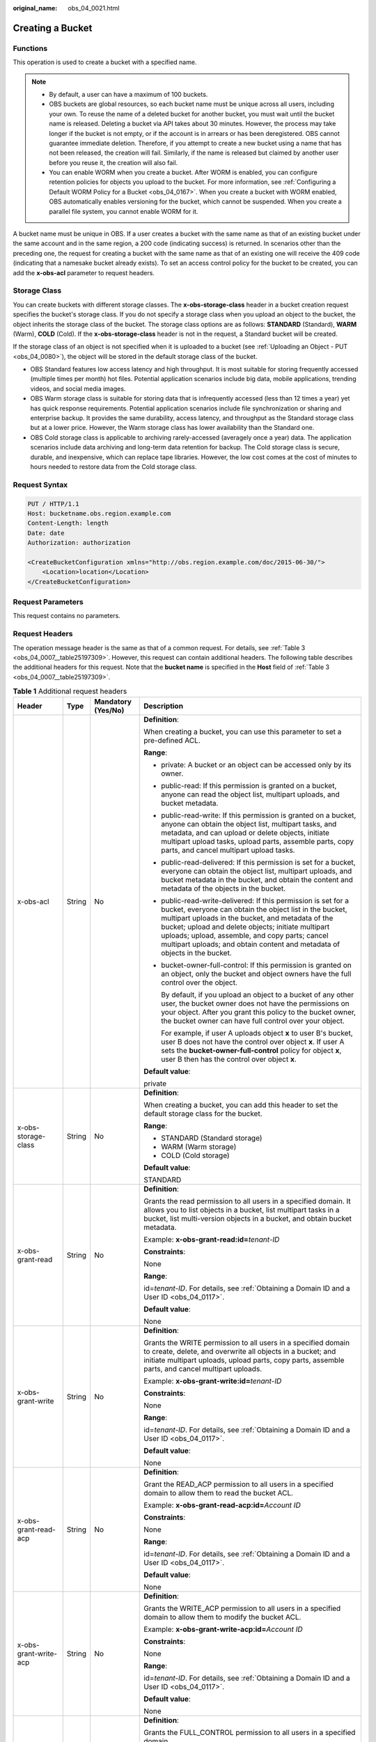 :original_name: obs_04_0021.html

.. _obs_04_0021:

Creating a Bucket
=================

Functions
---------

This operation is used to create a bucket with a specified name.

.. note::

   -  By default, a user can have a maximum of 100 buckets.
   -  OBS buckets are global resources, so each bucket name must be unique across all users, including your own. To reuse the name of a deleted bucket for another bucket, you must wait until the bucket name is released. Deleting a bucket via API takes about 30 minutes. However, the process may take longer if the bucket is not empty, or if the account is in arrears or has been deregistered. OBS cannot guarantee immediate deletion. Therefore, if you attempt to create a new bucket using a name that has not been released, the creation will fail. Similarly, if the name is released but claimed by another user before you reuse it, the creation will also fail.
   -  You can enable WORM when you create a bucket. After WORM is enabled, you can configure retention policies for objects you upload to the bucket. For more information, see :ref:`Configuring a Default WORM Policy for a Bucket <obs_04_0167>`. When you create a bucket with WORM enabled, OBS automatically enables versioning for the bucket, which cannot be suspended. When you create a parallel file system, you cannot enable WORM for it.

A bucket name must be unique in OBS. If a user creates a bucket with the same name as that of an existing bucket under the same account and in the same region, a 200 code (indicating success) is returned. In scenarios other than the preceding one, the request for creating a bucket with the same name as that of an existing one will receive the 409 code (indicating that a namesake bucket already exists). To set an access control policy for the bucket to be created, you can add the **x-obs-acl** parameter to request headers.

Storage Class
-------------

You can create buckets with different storage classes. The **x-obs-storage-class** header in a bucket creation request specifies the bucket's storage class. If you do not specify a storage class when you upload an object to the bucket, the object inherits the storage class of the bucket. The storage class options are as follows: **STANDARD** (Standard), **WARM** (Warm), **COLD** (Cold). If the **x-obs-storage-class** header is not in the request, a Standard bucket will be created.

If the storage class of an object is not specified when it is uploaded to a bucket (see :ref:`Uploading an Object - PUT <obs_04_0080>`), the object will be stored in the default storage class of the bucket.

-  OBS Standard features low access latency and high throughput. It is most suitable for storing frequently accessed (multiple times per month) hot files. Potential application scenarios include big data, mobile applications, trending videos, and social media images.
-  OBS Warm storage class is suitable for storing data that is infrequently accessed (less than 12 times a year) yet has quick response requirements. Potential application scenarios include file synchronization or sharing and enterprise backup. It provides the same durability, access latency, and throughput as the Standard storage class but at a lower price. However, the Warm storage class has lower availability than the Standard one.
-  OBS Cold storage class is applicable to archiving rarely-accessed (averagely once a year) data. The application scenarios include data archiving and long-term data retention for backup. The Cold storage class is secure, durable, and inexpensive, which can replace tape libraries. However, the low cost comes at the cost of minutes to hours needed to restore data from the Cold storage class.

Request Syntax
--------------

.. code-block:: text

   PUT / HTTP/1.1
   Host: bucketname.obs.region.example.com
   Content-Length: length
   Date: date
   Authorization: authorization

   <CreateBucketConfiguration xmlns="http://obs.region.example.com/doc/2015-06-30/">
       <Location>location</Location>
   </CreateBucketConfiguration>

Request Parameters
------------------

This request contains no parameters.

Request Headers
---------------

The operation message header is the same as that of a common request. For details, see :ref:`Table 3 <obs_04_0007__table25197309>`. However, this request can contain additional headers. The following table describes the additional headers for this request. Note that the **bucket name** is specified in the **Host** field of :ref:`Table 3 <obs_04_0007__table25197309>`.

.. table:: **Table 1** Additional request headers

   +------------------------------------+-----------------+--------------------+----------------------------------------------------------------------------------------------------------------------------------------------------------------------------------------------------------------------------------------------------------------------------------------------------------------------------------------------------------------------+
   | Header                             | Type            | Mandatory (Yes/No) | Description                                                                                                                                                                                                                                                                                                                                                          |
   +====================================+=================+====================+======================================================================================================================================================================================================================================================================================================================================================================+
   | x-obs-acl                          | String          | No                 | **Definition**:                                                                                                                                                                                                                                                                                                                                                      |
   |                                    |                 |                    |                                                                                                                                                                                                                                                                                                                                                                      |
   |                                    |                 |                    | When creating a bucket, you can use this parameter to set a pre-defined ACL.                                                                                                                                                                                                                                                                                         |
   |                                    |                 |                    |                                                                                                                                                                                                                                                                                                                                                                      |
   |                                    |                 |                    | **Range**:                                                                                                                                                                                                                                                                                                                                                           |
   |                                    |                 |                    |                                                                                                                                                                                                                                                                                                                                                                      |
   |                                    |                 |                    | -  private: A bucket or an object can be accessed only by its owner.                                                                                                                                                                                                                                                                                                 |
   |                                    |                 |                    |                                                                                                                                                                                                                                                                                                                                                                      |
   |                                    |                 |                    | -  public-read: If this permission is granted on a bucket, anyone can read the object list, multipart uploads, and bucket metadata.                                                                                                                                                                                                                                  |
   |                                    |                 |                    |                                                                                                                                                                                                                                                                                                                                                                      |
   |                                    |                 |                    | -  public-read-write: If this permission is granted on a bucket, anyone can obtain the object list, multipart tasks, and metadata, and can upload or delete objects, initiate multipart upload tasks, upload parts, assemble parts, copy parts, and cancel multipart upload tasks.                                                                                   |
   |                                    |                 |                    |                                                                                                                                                                                                                                                                                                                                                                      |
   |                                    |                 |                    | -  public-read-delivered: If this permission is set for a bucket, everyone can obtain the object list, multipart uploads, and bucket metadata in the bucket, and obtain the content and metadata of the objects in the bucket.                                                                                                                                       |
   |                                    |                 |                    |                                                                                                                                                                                                                                                                                                                                                                      |
   |                                    |                 |                    | -  public-read-write-delivered: If this permission is set for a bucket, everyone can obtain the object list in the bucket, multipart uploads in the bucket, and metadata of the bucket; upload and delete objects; initiate multipart uploads; upload, assemble, and copy parts; cancel multipart uploads; and obtain content and metadata of objects in the bucket. |
   |                                    |                 |                    |                                                                                                                                                                                                                                                                                                                                                                      |
   |                                    |                 |                    | -  bucket-owner-full-control: If this permission is granted on an object, only the bucket and object owners have the full control over the object.                                                                                                                                                                                                                   |
   |                                    |                 |                    |                                                                                                                                                                                                                                                                                                                                                                      |
   |                                    |                 |                    |    By default, if you upload an object to a bucket of any other user, the bucket owner does not have the permissions on your object. After you grant this policy to the bucket owner, the bucket owner can have full control over your object.                                                                                                                       |
   |                                    |                 |                    |                                                                                                                                                                                                                                                                                                                                                                      |
   |                                    |                 |                    |    For example, if user A uploads object **x** to user B's bucket, user B does not have the control over object **x**. If user A sets the **bucket-owner-full-control** policy for object **x**, user B then has the control over object **x**.                                                                                                                      |
   |                                    |                 |                    |                                                                                                                                                                                                                                                                                                                                                                      |
   |                                    |                 |                    | **Default value**:                                                                                                                                                                                                                                                                                                                                                   |
   |                                    |                 |                    |                                                                                                                                                                                                                                                                                                                                                                      |
   |                                    |                 |                    | private                                                                                                                                                                                                                                                                                                                                                              |
   +------------------------------------+-----------------+--------------------+----------------------------------------------------------------------------------------------------------------------------------------------------------------------------------------------------------------------------------------------------------------------------------------------------------------------------------------------------------------------+
   | x-obs-storage-class                | String          | No                 | **Definition**:                                                                                                                                                                                                                                                                                                                                                      |
   |                                    |                 |                    |                                                                                                                                                                                                                                                                                                                                                                      |
   |                                    |                 |                    | When creating a bucket, you can add this header to set the default storage class for the bucket.                                                                                                                                                                                                                                                                     |
   |                                    |                 |                    |                                                                                                                                                                                                                                                                                                                                                                      |
   |                                    |                 |                    | **Range**:                                                                                                                                                                                                                                                                                                                                                           |
   |                                    |                 |                    |                                                                                                                                                                                                                                                                                                                                                                      |
   |                                    |                 |                    | -  STANDARD (Standard storage)                                                                                                                                                                                                                                                                                                                                       |
   |                                    |                 |                    | -  WARM (Warm storage)                                                                                                                                                                                                                                                                                                                                               |
   |                                    |                 |                    | -  COLD (Cold storage)                                                                                                                                                                                                                                                                                                                                               |
   |                                    |                 |                    |                                                                                                                                                                                                                                                                                                                                                                      |
   |                                    |                 |                    | **Default value**:                                                                                                                                                                                                                                                                                                                                                   |
   |                                    |                 |                    |                                                                                                                                                                                                                                                                                                                                                                      |
   |                                    |                 |                    | STANDARD                                                                                                                                                                                                                                                                                                                                                             |
   +------------------------------------+-----------------+--------------------+----------------------------------------------------------------------------------------------------------------------------------------------------------------------------------------------------------------------------------------------------------------------------------------------------------------------------------------------------------------------+
   | x-obs-grant-read                   | String          | No                 | **Definition**:                                                                                                                                                                                                                                                                                                                                                      |
   |                                    |                 |                    |                                                                                                                                                                                                                                                                                                                                                                      |
   |                                    |                 |                    | Grants the read permission to all users in a specified domain. It allows you to list objects in a bucket, list multipart tasks in a bucket, list multi-version objects in a bucket, and obtain bucket metadata.                                                                                                                                                      |
   |                                    |                 |                    |                                                                                                                                                                                                                                                                                                                                                                      |
   |                                    |                 |                    | Example: **x-obs-grant-read:id=**\ *tenant-ID*                                                                                                                                                                                                                                                                                                                       |
   |                                    |                 |                    |                                                                                                                                                                                                                                                                                                                                                                      |
   |                                    |                 |                    | **Constraints**:                                                                                                                                                                                                                                                                                                                                                     |
   |                                    |                 |                    |                                                                                                                                                                                                                                                                                                                                                                      |
   |                                    |                 |                    | None                                                                                                                                                                                                                                                                                                                                                                 |
   |                                    |                 |                    |                                                                                                                                                                                                                                                                                                                                                                      |
   |                                    |                 |                    | **Range**:                                                                                                                                                                                                                                                                                                                                                           |
   |                                    |                 |                    |                                                                                                                                                                                                                                                                                                                                                                      |
   |                                    |                 |                    | id=\ *tenant-ID*. For details, see :ref:`Obtaining a Domain ID and a User ID <obs_04_0117>`.                                                                                                                                                                                                                                                                         |
   |                                    |                 |                    |                                                                                                                                                                                                                                                                                                                                                                      |
   |                                    |                 |                    | **Default value**:                                                                                                                                                                                                                                                                                                                                                   |
   |                                    |                 |                    |                                                                                                                                                                                                                                                                                                                                                                      |
   |                                    |                 |                    | None                                                                                                                                                                                                                                                                                                                                                                 |
   +------------------------------------+-----------------+--------------------+----------------------------------------------------------------------------------------------------------------------------------------------------------------------------------------------------------------------------------------------------------------------------------------------------------------------------------------------------------------------+
   | x-obs-grant-write                  | String          | No                 | **Definition**:                                                                                                                                                                                                                                                                                                                                                      |
   |                                    |                 |                    |                                                                                                                                                                                                                                                                                                                                                                      |
   |                                    |                 |                    | Grants the WRITE permission to all users in a specified domain to create, delete, and overwrite all objects in a bucket; and initiate multipart uploads, upload parts, copy parts, assemble parts, and cancel multipart uploads.                                                                                                                                     |
   |                                    |                 |                    |                                                                                                                                                                                                                                                                                                                                                                      |
   |                                    |                 |                    | Example: **x-obs-grant-write:id=**\ *tenant-ID*                                                                                                                                                                                                                                                                                                                      |
   |                                    |                 |                    |                                                                                                                                                                                                                                                                                                                                                                      |
   |                                    |                 |                    | **Constraints**:                                                                                                                                                                                                                                                                                                                                                     |
   |                                    |                 |                    |                                                                                                                                                                                                                                                                                                                                                                      |
   |                                    |                 |                    | None                                                                                                                                                                                                                                                                                                                                                                 |
   |                                    |                 |                    |                                                                                                                                                                                                                                                                                                                                                                      |
   |                                    |                 |                    | **Range**:                                                                                                                                                                                                                                                                                                                                                           |
   |                                    |                 |                    |                                                                                                                                                                                                                                                                                                                                                                      |
   |                                    |                 |                    | id=\ *tenant-ID*. For details, see :ref:`Obtaining a Domain ID and a User ID <obs_04_0117>`.                                                                                                                                                                                                                                                                         |
   |                                    |                 |                    |                                                                                                                                                                                                                                                                                                                                                                      |
   |                                    |                 |                    | **Default value**:                                                                                                                                                                                                                                                                                                                                                   |
   |                                    |                 |                    |                                                                                                                                                                                                                                                                                                                                                                      |
   |                                    |                 |                    | None                                                                                                                                                                                                                                                                                                                                                                 |
   +------------------------------------+-----------------+--------------------+----------------------------------------------------------------------------------------------------------------------------------------------------------------------------------------------------------------------------------------------------------------------------------------------------------------------------------------------------------------------+
   | x-obs-grant-read-acp               | String          | No                 | **Definition**:                                                                                                                                                                                                                                                                                                                                                      |
   |                                    |                 |                    |                                                                                                                                                                                                                                                                                                                                                                      |
   |                                    |                 |                    | Grant the READ_ACP permission to all users in a specified domain to allow them to read the bucket ACL.                                                                                                                                                                                                                                                               |
   |                                    |                 |                    |                                                                                                                                                                                                                                                                                                                                                                      |
   |                                    |                 |                    | Example: **x-obs-grant-read-acp:id=**\ *Account ID*                                                                                                                                                                                                                                                                                                                  |
   |                                    |                 |                    |                                                                                                                                                                                                                                                                                                                                                                      |
   |                                    |                 |                    | **Constraints**:                                                                                                                                                                                                                                                                                                                                                     |
   |                                    |                 |                    |                                                                                                                                                                                                                                                                                                                                                                      |
   |                                    |                 |                    | None                                                                                                                                                                                                                                                                                                                                                                 |
   |                                    |                 |                    |                                                                                                                                                                                                                                                                                                                                                                      |
   |                                    |                 |                    | **Range**:                                                                                                                                                                                                                                                                                                                                                           |
   |                                    |                 |                    |                                                                                                                                                                                                                                                                                                                                                                      |
   |                                    |                 |                    | id=\ *tenant-ID*. For details, see :ref:`Obtaining a Domain ID and a User ID <obs_04_0117>`.                                                                                                                                                                                                                                                                         |
   |                                    |                 |                    |                                                                                                                                                                                                                                                                                                                                                                      |
   |                                    |                 |                    | **Default value**:                                                                                                                                                                                                                                                                                                                                                   |
   |                                    |                 |                    |                                                                                                                                                                                                                                                                                                                                                                      |
   |                                    |                 |                    | None                                                                                                                                                                                                                                                                                                                                                                 |
   +------------------------------------+-----------------+--------------------+----------------------------------------------------------------------------------------------------------------------------------------------------------------------------------------------------------------------------------------------------------------------------------------------------------------------------------------------------------------------+
   | x-obs-grant-write-acp              | String          | No                 | **Definition**:                                                                                                                                                                                                                                                                                                                                                      |
   |                                    |                 |                    |                                                                                                                                                                                                                                                                                                                                                                      |
   |                                    |                 |                    | Grants the WRITE_ACP permission to all users in a specified domain to allow them to modify the bucket ACL.                                                                                                                                                                                                                                                           |
   |                                    |                 |                    |                                                                                                                                                                                                                                                                                                                                                                      |
   |                                    |                 |                    | Example: **x-obs-grant-write-acp:id=**\ *Account ID*                                                                                                                                                                                                                                                                                                                 |
   |                                    |                 |                    |                                                                                                                                                                                                                                                                                                                                                                      |
   |                                    |                 |                    | **Constraints**:                                                                                                                                                                                                                                                                                                                                                     |
   |                                    |                 |                    |                                                                                                                                                                                                                                                                                                                                                                      |
   |                                    |                 |                    | None                                                                                                                                                                                                                                                                                                                                                                 |
   |                                    |                 |                    |                                                                                                                                                                                                                                                                                                                                                                      |
   |                                    |                 |                    | **Range**:                                                                                                                                                                                                                                                                                                                                                           |
   |                                    |                 |                    |                                                                                                                                                                                                                                                                                                                                                                      |
   |                                    |                 |                    | id=\ *tenant-ID*. For details, see :ref:`Obtaining a Domain ID and a User ID <obs_04_0117>`.                                                                                                                                                                                                                                                                         |
   |                                    |                 |                    |                                                                                                                                                                                                                                                                                                                                                                      |
   |                                    |                 |                    | **Default value**:                                                                                                                                                                                                                                                                                                                                                   |
   |                                    |                 |                    |                                                                                                                                                                                                                                                                                                                                                                      |
   |                                    |                 |                    | None                                                                                                                                                                                                                                                                                                                                                                 |
   +------------------------------------+-----------------+--------------------+----------------------------------------------------------------------------------------------------------------------------------------------------------------------------------------------------------------------------------------------------------------------------------------------------------------------------------------------------------------------+
   | x-obs-grant-full-control           | String          | No                 | **Definition**:                                                                                                                                                                                                                                                                                                                                                      |
   |                                    |                 |                    |                                                                                                                                                                                                                                                                                                                                                                      |
   |                                    |                 |                    | Grants the FULL_CONTROL permission to all users in a specified domain.                                                                                                                                                                                                                                                                                               |
   |                                    |                 |                    |                                                                                                                                                                                                                                                                                                                                                                      |
   |                                    |                 |                    | Example: **x-obs-grant-full-control:id=**\ *tenant-ID*                                                                                                                                                                                                                                                                                                               |
   |                                    |                 |                    |                                                                                                                                                                                                                                                                                                                                                                      |
   |                                    |                 |                    | **Constraints**:                                                                                                                                                                                                                                                                                                                                                     |
   |                                    |                 |                    |                                                                                                                                                                                                                                                                                                                                                                      |
   |                                    |                 |                    | None                                                                                                                                                                                                                                                                                                                                                                 |
   |                                    |                 |                    |                                                                                                                                                                                                                                                                                                                                                                      |
   |                                    |                 |                    | **Range**:                                                                                                                                                                                                                                                                                                                                                           |
   |                                    |                 |                    |                                                                                                                                                                                                                                                                                                                                                                      |
   |                                    |                 |                    | id=\ *tenant-ID*. For details, see :ref:`Obtaining a Domain ID and a User ID <obs_04_0117>`.                                                                                                                                                                                                                                                                         |
   |                                    |                 |                    |                                                                                                                                                                                                                                                                                                                                                                      |
   |                                    |                 |                    | **Default value**:                                                                                                                                                                                                                                                                                                                                                   |
   |                                    |                 |                    |                                                                                                                                                                                                                                                                                                                                                                      |
   |                                    |                 |                    | None                                                                                                                                                                                                                                                                                                                                                                 |
   +------------------------------------+-----------------+--------------------+----------------------------------------------------------------------------------------------------------------------------------------------------------------------------------------------------------------------------------------------------------------------------------------------------------------------------------------------------------------------+
   | x-obs-grant-read-delivered         | String          | No                 | **Definition**:                                                                                                                                                                                                                                                                                                                                                      |
   |                                    |                 |                    |                                                                                                                                                                                                                                                                                                                                                                      |
   |                                    |                 |                    | Grants the READ permission to all users in a specified domain. By default, the read permission is granted on all objects in the bucket.                                                                                                                                                                                                                              |
   |                                    |                 |                    |                                                                                                                                                                                                                                                                                                                                                                      |
   |                                    |                 |                    | Example: **x-obs-grant-read-delivered:id=**\ *tenant-ID*                                                                                                                                                                                                                                                                                                             |
   |                                    |                 |                    |                                                                                                                                                                                                                                                                                                                                                                      |
   |                                    |                 |                    | **Constraints**:                                                                                                                                                                                                                                                                                                                                                     |
   |                                    |                 |                    |                                                                                                                                                                                                                                                                                                                                                                      |
   |                                    |                 |                    | None                                                                                                                                                                                                                                                                                                                                                                 |
   |                                    |                 |                    |                                                                                                                                                                                                                                                                                                                                                                      |
   |                                    |                 |                    | **Range**:                                                                                                                                                                                                                                                                                                                                                           |
   |                                    |                 |                    |                                                                                                                                                                                                                                                                                                                                                                      |
   |                                    |                 |                    | id=\ *tenant-ID*. For details, see :ref:`Obtaining a Domain ID and a User ID <obs_04_0117>`.                                                                                                                                                                                                                                                                         |
   |                                    |                 |                    |                                                                                                                                                                                                                                                                                                                                                                      |
   |                                    |                 |                    | **Default value**:                                                                                                                                                                                                                                                                                                                                                   |
   |                                    |                 |                    |                                                                                                                                                                                                                                                                                                                                                                      |
   |                                    |                 |                    | None                                                                                                                                                                                                                                                                                                                                                                 |
   +------------------------------------+-----------------+--------------------+----------------------------------------------------------------------------------------------------------------------------------------------------------------------------------------------------------------------------------------------------------------------------------------------------------------------------------------------------------------------+
   | x-obs-grant-full-control-delivered | String          | No                 | **Definition**:                                                                                                                                                                                                                                                                                                                                                      |
   |                                    |                 |                    |                                                                                                                                                                                                                                                                                                                                                                      |
   |                                    |                 |                    | Grants the FULL_CONTROL permission to all users in a specified domain. By default, the FULL_CONTROL permission is granted on all objects in the bucket.                                                                                                                                                                                                              |
   |                                    |                 |                    |                                                                                                                                                                                                                                                                                                                                                                      |
   |                                    |                 |                    | Example: **x-obs-grant-full-control-delivered:id=**\ *tenant-ID*                                                                                                                                                                                                                                                                                                     |
   |                                    |                 |                    |                                                                                                                                                                                                                                                                                                                                                                      |
   |                                    |                 |                    | **Constraints**:                                                                                                                                                                                                                                                                                                                                                     |
   |                                    |                 |                    |                                                                                                                                                                                                                                                                                                                                                                      |
   |                                    |                 |                    | None                                                                                                                                                                                                                                                                                                                                                                 |
   |                                    |                 |                    |                                                                                                                                                                                                                                                                                                                                                                      |
   |                                    |                 |                    | **Range**:                                                                                                                                                                                                                                                                                                                                                           |
   |                                    |                 |                    |                                                                                                                                                                                                                                                                                                                                                                      |
   |                                    |                 |                    | id=\ *tenant-ID*. For details, see :ref:`Obtaining a Domain ID and a User ID <obs_04_0117>`.                                                                                                                                                                                                                                                                         |
   |                                    |                 |                    |                                                                                                                                                                                                                                                                                                                                                                      |
   |                                    |                 |                    | **Default value**:                                                                                                                                                                                                                                                                                                                                                   |
   |                                    |                 |                    |                                                                                                                                                                                                                                                                                                                                                                      |
   |                                    |                 |                    | None                                                                                                                                                                                                                                                                                                                                                                 |
   +------------------------------------+-----------------+--------------------+----------------------------------------------------------------------------------------------------------------------------------------------------------------------------------------------------------------------------------------------------------------------------------------------------------------------------------------------------------------------+
   | x-obs-fs-file-interface            | String          | No                 | **Definition**:                                                                                                                                                                                                                                                                                                                                                      |
   |                                    |                 |                    |                                                                                                                                                                                                                                                                                                                                                                      |
   |                                    |                 |                    | This header can be carried when you want to create a parallel file system.                                                                                                                                                                                                                                                                                           |
   |                                    |                 |                    |                                                                                                                                                                                                                                                                                                                                                                      |
   |                                    |                 |                    | Example: **x-obs-fs-file-interface:Enabled**                                                                                                                                                                                                                                                                                                                         |
   |                                    |                 |                    |                                                                                                                                                                                                                                                                                                                                                                      |
   |                                    |                 |                    | **Range**:                                                                                                                                                                                                                                                                                                                                                           |
   |                                    |                 |                    |                                                                                                                                                                                                                                                                                                                                                                      |
   |                                    |                 |                    | Enabled                                                                                                                                                                                                                                                                                                                                                              |
   |                                    |                 |                    |                                                                                                                                                                                                                                                                                                                                                                      |
   |                                    |                 |                    | **Default value**:                                                                                                                                                                                                                                                                                                                                                   |
   |                                    |                 |                    |                                                                                                                                                                                                                                                                                                                                                                      |
   |                                    |                 |                    | If the header is specified, the value must be **Enabled**. There is no default value.                                                                                                                                                                                                                                                                                |
   +------------------------------------+-----------------+--------------------+----------------------------------------------------------------------------------------------------------------------------------------------------------------------------------------------------------------------------------------------------------------------------------------------------------------------------------------------------------------------+
   | x-obs-bucket-object-lock-enabled   | String          | No                 | **Definition**:                                                                                                                                                                                                                                                                                                                                                      |
   |                                    |                 |                    |                                                                                                                                                                                                                                                                                                                                                                      |
   |                                    |                 |                    | When creating a bucket, you can use this header to enable WORM for the bucket.                                                                                                                                                                                                                                                                                       |
   |                                    |                 |                    |                                                                                                                                                                                                                                                                                                                                                                      |
   |                                    |                 |                    | Example: **x-obs-bucket-object-lock-enabled:true**                                                                                                                                                                                                                                                                                                                   |
   |                                    |                 |                    |                                                                                                                                                                                                                                                                                                                                                                      |
   |                                    |                 |                    | **Constraints**:                                                                                                                                                                                                                                                                                                                                                     |
   |                                    |                 |                    |                                                                                                                                                                                                                                                                                                                                                                      |
   |                                    |                 |                    | Only object buckets are supported.                                                                                                                                                                                                                                                                                                                                   |
   |                                    |                 |                    |                                                                                                                                                                                                                                                                                                                                                                      |
   |                                    |                 |                    | **Range**:                                                                                                                                                                                                                                                                                                                                                           |
   |                                    |                 |                    |                                                                                                                                                                                                                                                                                                                                                                      |
   |                                    |                 |                    | -  **true**: WORM is enabled.                                                                                                                                                                                                                                                                                                                                        |
   |                                    |                 |                    |                                                                                                                                                                                                                                                                                                                                                                      |
   |                                    |                 |                    | **Default value**:                                                                                                                                                                                                                                                                                                                                                   |
   |                                    |                 |                    |                                                                                                                                                                                                                                                                                                                                                                      |
   |                                    |                 |                    | If the header is specified, the value must be **true** or **True**. If the header is not specified, the object lock policy is disabled.                                                                                                                                                                                                                              |
   +------------------------------------+-----------------+--------------------+----------------------------------------------------------------------------------------------------------------------------------------------------------------------------------------------------------------------------------------------------------------------------------------------------------------------------------------------------------------------+

Request Elements
----------------

This request can use additional elements. For details about additional elements, see :ref:`Table 2 <obs_04_0021__table6162112655310>`.

.. _obs_04_0021__table6162112655310:

.. table:: **Table 2** Additional request elements

   +-----------------+-----------------+--------------------+---------------------------------------------------------------------------------------------------------------------------------------------------+
   | Element         | Type            | Mandatory (Yes/No) | Description                                                                                                                                       |
   +=================+=================+====================+===================================================================================================================================================+
   | Location        | String          | No                 | **Definition**:                                                                                                                                   |
   |                 |                 |                    |                                                                                                                                                   |
   |                 |                 |                    | Specifies the region where a bucket will be created.                                                                                              |
   |                 |                 |                    |                                                                                                                                                   |
   |                 |                 |                    | -  When creating a bucket using the endpoint of the default region, note the following:                                                           |
   |                 |                 |                    |                                                                                                                                                   |
   |                 |                 |                    |    -  If **Location** is not specified, the bucket is created in the default region.                                                              |
   |                 |                 |                    |    -  If Location is specified to another region, the bucket is created in the specified region.                                                  |
   |                 |                 |                    |                                                                                                                                                   |
   |                 |                 |                    | -  When creating a bucket using the endpoint of a non-default region, **Location** must be specified to the region corresponding to the endpoint. |
   |                 |                 |                    |                                                                                                                                                   |
   |                 |                 |                    | **Constraints**:                                                                                                                                  |
   |                 |                 |                    |                                                                                                                                                   |
   |                 |                 |                    | If the used endpoint is **obs.otc.t-systems.com**, this parameter is not required. If any other endpoint is used, this parameter is required.     |
   |                 |                 |                    |                                                                                                                                                   |
   |                 |                 |                    | **Range**:                                                                                                                                        |
   |                 |                 |                    |                                                                                                                                                   |
   |                 |                 |                    | For details about OBS regions and endpoints, see `Regions and Endpoints <https://docs.otc.t-systems.com/en-us/endpoint/index.html>`__.            |
   |                 |                 |                    |                                                                                                                                                   |
   |                 |                 |                    | **Default value**:                                                                                                                                |
   |                 |                 |                    |                                                                                                                                                   |
   |                 |                 |                    | If the endpoint is **obs.otc.t-systems.com** and no region is specified, the default value is **eu-de**.                                          |
   +-----------------+-----------------+--------------------+---------------------------------------------------------------------------------------------------------------------------------------------------+

Response Syntax
---------------

::

   HTTP/1.1 status_code
   Location: location
   Date: date
   Content-Length: length

Response Headers
----------------

The response to the request uses common headers. For details, see :ref:`Table 1 <obs_04_0013__d0e686>`.

Response Elements
-----------------

This response contains no elements.

Error Responses
---------------

No special error responses are returned. For details about error responses, see :ref:`Table 2 <obs_04_0115__d0e843>`.

Sample Request: Creating a Bucket
---------------------------------

.. code-block:: text

   PUT / HTTP/1.1
   User-Agent: curl/7.29.0
   Host: examplebucket.obs.region.example.com
   Accept: */*
   Date: WED, 01 Jul 2015 02:25:05 GMT
   Authorization: OBS H4IPJX0TQTHTHEBQQCEC:75/Y4Ng1izvzc1nTGxpMXTE6ynw=
   Content-Length: 157

   <CreateBucketConfiguration xmlns="http://obs.region.example.com/doc/2015-06-30/">
       <Location>region</Location>
   </CreateBucketConfiguration>

Sample Response: Creating a Bucket
----------------------------------

::

   HTTP/1.1 200 OK
   Server: OBS
   x-obs-request-id: BF260000016435CE298386946AE4C482
   Location: /examplebucket
   x-obs-id-2: 32AAAQAAEAABSAAgAAEAABAAAQAAEAABCT9W2tcvLmMJ+plfdopaD62S0npbaRUz
   Date: WED, 01 Jul 2015 02:25:06 GMT
   Content-Length: 0

Sample Request: Creating a Bucket (with the ACL and Storage Class Specified)
----------------------------------------------------------------------------

.. code-block:: text

   PUT / HTTP/1.1
   User-Agent: curl/7.29.0
   Host: examplebucket.obs.region.example.com
   Accept: */*
   Date: WED, 01 Jul 2015 02:25:05 GMT
   x-obs-acl:public-read
   x-obs-storage-class:STANDARD
   Authorization: OBS H4IPJX0TQTHTHEBQQCEC:75/Y4Ng1izvzc1nTGxpMXTE6ynw=
   Content-Length: 157

   <CreateBucketConfiguration xmlns="http://obs.region.example.com/doc/2015-06-30/">
       <Location>region</Location>
   </CreateBucketConfiguration>

Sample Response: Creating a Bucket (with the ACL and Storage Class Specified)
-----------------------------------------------------------------------------

::

   HTTP/1.1 200 OK
   Server: OBS
   x-obs-request-id: BF260000016435CE298386946AE4C482
   Location: /examplebucket
   x-obs-id-2: 32AAAQAAEAABSAAgAAEAABAAAQAAEAABCT9W2tcvLmMJ+plfdopaD62S0npbaRUz
   Date: WED, 01 Jul 2015 02:25:06 GMT
   Content-Length: 0

.. _obs_04_0021__section4293341135610:

Sample Request: Creating a Parallel File System
-----------------------------------------------

.. code-block:: text

   PUT / HTTP/1.1
   User-Agent: curl/7.29.0
   Host: examplebucket.obs.region.example.com
   Accept: */*
   Date: WED, 01 Jul 2015 02:25:05 GMT
   Authorization: OBS H4IPJX0TQTHTHEBQQCEC:75/Y4Ng1izvzc1nTGxpMXTE6ynw=
   Content-Length: 157
   x-obs-fs-file-interface: Enabled

   <CreateBucketConfiguration xmlns="http://obs.region.example.com/doc/2015-06-30/">
   <Location>region</Location>
   </CreateBucketConfiguration>

Sample Response: Creating a Parallel File System
------------------------------------------------

::

   HTTP/1.1 200 OK
   Server: OBS
   x-obs-request-id: BF260000016435CE298386946AE4C482
   Location: /examplebucket
   x-obs-id-2: 32AAAQAAEAABSAAgAAEAABAAAQAAEAABCT9W2tcvLmMJ+plfdopaD62S0npbaRUz
   Date: WED, 01 Jul 2015 02:25:06 GMT
   Content-Length: 0

Sample Request: Creating a Bucket with WORM Enabled
---------------------------------------------------

.. code-block:: text

   PUT / HTTP/1.1
   User-Agent: curl/7.29.0
   Host: examplebucket.obs.region.example.com
   Accept: */*
   Date: WED, 01 Jul 2015 02:25:05 GMT
   Authorization: OBS H4IPJX0TQTHTHEBQQCEC:75/Y4Ng1izvzc1nTGxpMXTE6ynw=
   x-obs-bucket-object-lock-enabled:true
   Content-Length: 0

Sample Response: Creating a Bucket with WORM Enabled
----------------------------------------------------

.. code-block::

   HTTP/1.1 200 OK
   Server: OBS
   x-obs-request-id: 00000184C11AC7A6809F881341842C02
   x-reserved-indicator: Unauthorized
   Location: /examplebucket
   x-obs-id-2: 32AAAQAAEAABSAAgAAEAABAAAQAAEAABCT9W2tcvLmMJ+plfdopaD62S0npbaRUz
   Date: WED, 01 Jul 2015 02:25:06 GMT
   Content-Length: 0
